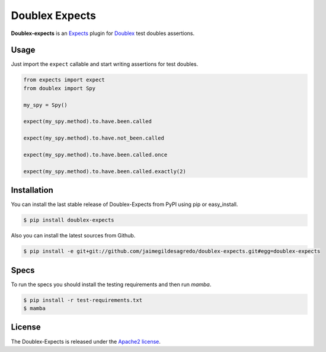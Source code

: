 Doublex Expects
===============

.. image:: http://img.shields.io/pypi/v/doublex-expects.svg
    :target: https://pypi.python.org/pypi/doublex-expects
    :alt: Latest version

.. image:: http://img.shields.io/pypi/dm/doublex-expects.svg
    :target: https://pypi.python.org/pypi/doublex-expects
    :alt: Number of PyPI downloads

.. image:: https://secure.travis-ci.org/jaimegildesagredo/doublex-expects.svg?branch=master
    :target: http://travis-ci.org/jaimegildesagredo/doublex-expects

**Doublex-expects** is an `Expects <https://github.com/jaimegildesagredo/expects>`_ plugin for `Doublex <https://pypi.python.org/pypi/doublex>`_ test doubles assertions.

Usage
-----

Just import the ``expect`` callable and start writing assertions for test doubles.

.. code-block:: python

    from expects import expect
    from doublex import Spy

    my_spy = Spy()

    expect(my_spy.method).to.have.been.called

    expect(my_spy.method).to.have.not_been.called

    expect(my_spy.method).to.have.been.called.once

    expect(my_spy.method).to.have.been.called.exactly(2)

Installation
------------

You can install the last stable release of Doublex-Expects from PyPI using pip or easy_install.

.. code-block:: bash

    $ pip install doublex-expects

Also you can install the latest sources from Github.

.. code-block:: bash

     $ pip install -e git+git://github.com/jaimegildesagredo/doublex-expects.git#egg=doublex-expects

Specs
-----

To run the specs you should install the testing requirements and then run `mamba`.

.. code-block:: bash

    $ pip install -r test-requirements.txt
    $ mamba

License
-------

The Doublex-Expects is released under the `Apache2 license <http://www.apache.org/licenses/LICENSE-2.0.html>`_.
